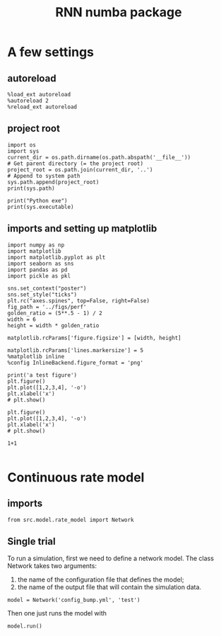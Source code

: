 #+STARTUP: fold
#+TITLE: RNN numba package
#+PROPERTY: header-args:ipython :results both :exports both :async yes :session dual_data :kernel dual_data

* A few settings
** autoreload
#+begin_src ipython
  %load_ext autoreload
  %autoreload 2
  %reload_ext autoreload
#+end_src

#+RESULTS:
: The autoreload extension is already loaded. To reload it, use:
:   %reload_ext autoreload

# Out[1]:
** project root
#+begin_src ipython
  import os
  import sys
  current_dir = os.path.dirname(os.path.abspath('__file__'))
  # Get parent directory (= the project root)
  project_root = os.path.join(current_dir, '..')
  # Append to system path
  sys.path.append(project_root)
  print(sys.path)
  
  print("Python exe")
  print(sys.executable)
#+end_src

#+RESULTS:
: Python exe
: /home/leon/mambaforge/envs/dual_data/bin/python
** imports and setting up matplotlib
#+begin_src ipython
  import numpy as np
  import matplotlib
  import matplotlib.pyplot as plt
  import seaborn as sns
  import pandas as pd
  import pickle as pkl

  sns.set_context("poster")
  sns.set_style("ticks")
  plt.rc("axes.spines", top=False, right=False)
  fig_path = '../figs/perf'
  golden_ratio = (5**.5 - 1) / 2
  width = 6
  height = width * golden_ratio

  matplotlib.rcParams['figure.figsize'] = [width, height]

  matplotlib.rcParams['lines.markersize'] = 5
  %matplotlib inline
  %config InlineBackend.figure_format = 'png'
#+end_src

#+RESULTS:

#+begin_src ipython
  print('a test figure')
  plt.figure()
  plt.plot([1,2,3,4], '-o')
  plt.xlabel('x')
  # plt.show()

  plt.figure()
  plt.plot([1,2,3,4], '-o')
  plt.xlabel('x')
  # plt.show()

  1+1

#+end_src

#+RESULTS:
:RESULTS:
: a test figure
: 2
[[file:./.ob-jupyter/9f2f984b132c293e11342d9f682c1e582f2cc013.png]]
[[file:./.ob-jupyter/9f2f984b132c293e11342d9f682c1e582f2cc013.png]]
:END:

* Continuous rate model
** imports
#+begin_src ipython
  from src.model.rate_model import Network
#+end_src

#+RESULTS:

** Single trial
To run a simulation, first we need to define a network model.
The class Network takes two arguments:
                1.  the name of the configuration file that defines the model;
                2. the name of the output file that will contain the simulation data.
                   
#+begin_src ipython
  model = Network('config_bump.yml', 'test')
#+end_src

#+RESULTS:
: Loading config from /home/leon/models/rnn_numba/conf/config_bump.yml
: Saving to /home/leon/models/rnn_numba/data/simul/test.h5

Then one just runs the model with
#+begin_src ipython
  model.run()
#+end_src

#+RESULTS:
: Generating matrix Cij
: Saving matrix to /home/leon/models/rnn_numba/data/matrix/Cij.npy
: Running simulation
: Elapsed (with compilation) = 6.908852840075269s
